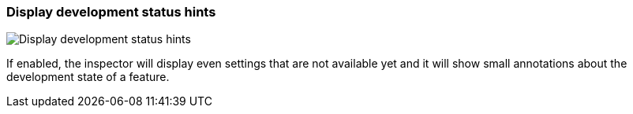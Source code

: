 [#settings-display-development-status-hints]
=== Display development status hints

image::generated/screenshots/elements/settings/display-development-status-hints.png[Display development status hints]

If enabled, the inspector will display even settings that are not available yet and it will show small annotations about the development state of a feature.
